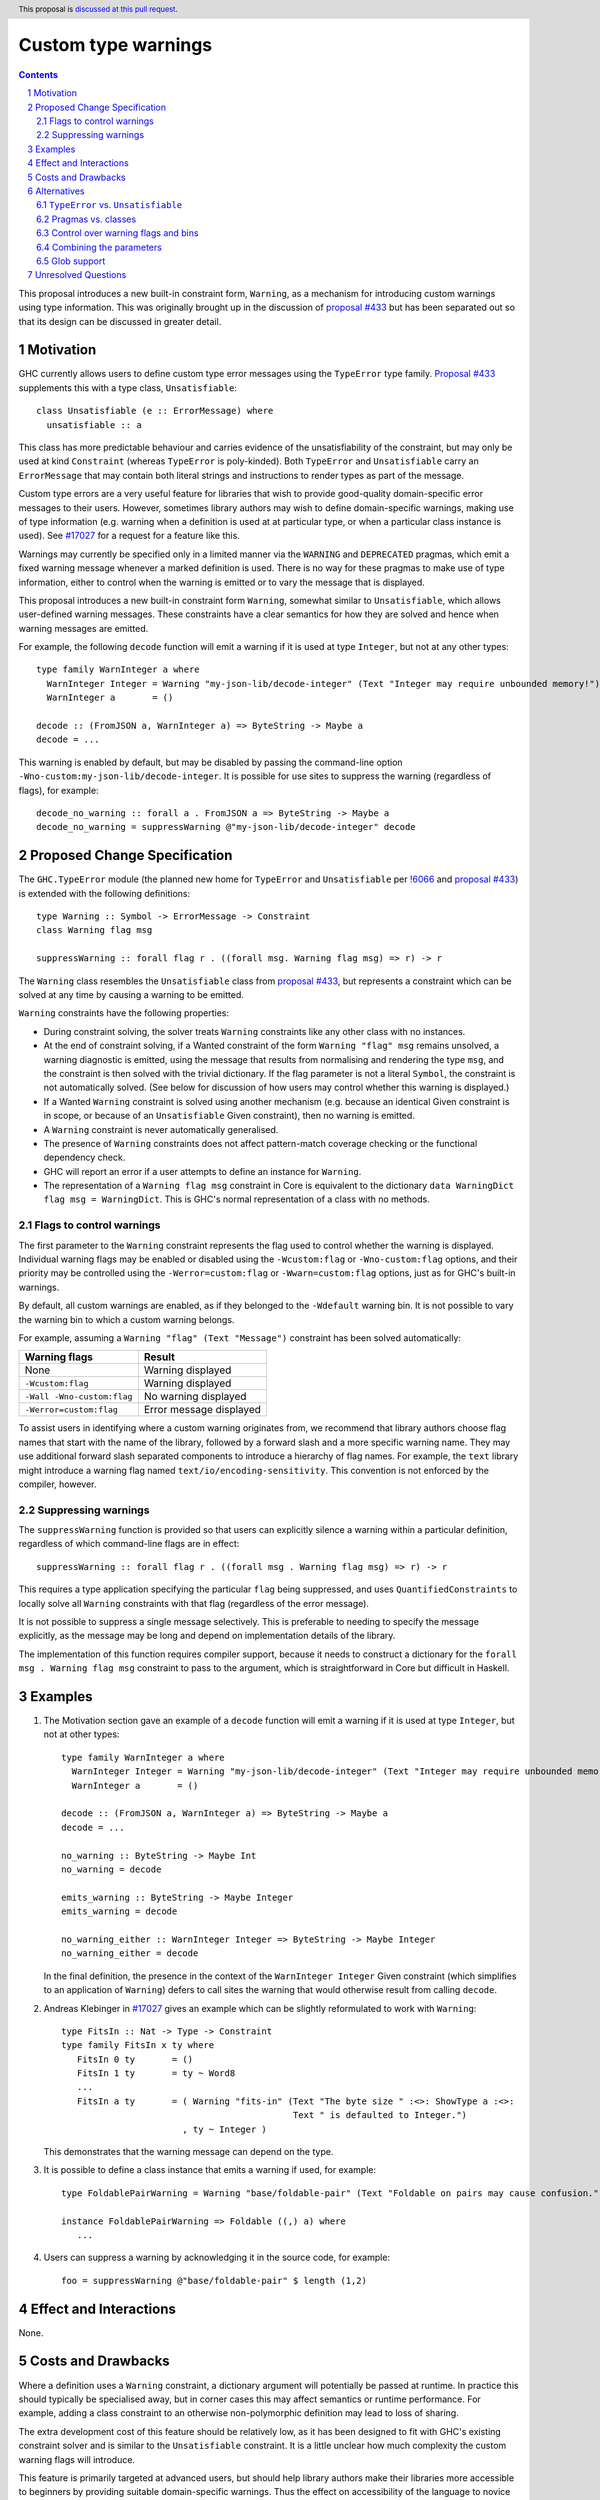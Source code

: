 Custom type warnings
====================

.. author:: Adam Gundry
.. date-accepted::
.. ticket-url::
.. implemented::
.. highlight:: haskell
.. header:: This proposal is `discussed at this pull request <https://github.com/ghc-proposals/ghc-proposals/pull/454>`_.
.. sectnum::
.. contents::

This proposal introduces a new built-in constraint form, ``Warning``, as a
mechanism for introducing custom warnings using type information.  This was
originally brought up in the discussion of `proposal #433
<https://github.com/ghc-proposals/ghc-proposals/pull/433>`_ but has been
separated out so that its design can be discussed in greater detail.


Motivation
----------

GHC currently allows users to define custom type error messages using the
``TypeError`` type family.  `Proposal #433
<https://github.com/ghc-proposals/ghc-proposals/pull/433>`_ supplements this
with a type class, ``Unsatisfiable``::

  class Unsatisfiable (e :: ErrorMessage) where
    unsatisfiable :: a

This class has more predictable behaviour and carries evidence of the
unsatisfiability of the constraint, but may only be used at kind ``Constraint``
(whereas ``TypeError`` is poly-kinded).  Both ``TypeError`` and
``Unsatisfiable`` carry an ``ErrorMessage`` that may contain both literal
strings and instructions to render types as part of the message.

Custom type errors are a very useful feature for libraries that wish to provide
good-quality domain-specific error messages to their users.  However, sometimes
library authors may wish to define domain-specific warnings, making use of type
information (e.g. warning when a definition is used at at particular type, or
when a particular class instance is used).  See `#17027
<https://gitlab.haskell.org/ghc/ghc/-/issues/17027>`_ for a request for a
feature like this.

Warnings may currently be specified only in a limited manner via the ``WARNING``
and ``DEPRECATED`` pragmas, which emit a fixed warning message whenever a marked
definition is used.  There is no way for these pragmas to make use of type
information, either to control when the warning is emitted or to vary the
message that is displayed.

This proposal introduces a new built-in constraint form ``Warning``, somewhat
similar to ``Unsatisfiable``, which allows user-defined warning messages.  These
constraints have a clear semantics for how they are solved and hence when
warning messages are emitted.

For example, the following ``decode`` function will emit a warning if it is used
at type ``Integer``, but not at any other types::

     type family WarnInteger a where
       WarnInteger Integer = Warning "my-json-lib/decode-integer" (Text "Integer may require unbounded memory!")
       WarnInteger a       = ()

     decode :: (FromJSON a, WarnInteger a) => ByteString -> Maybe a
     decode = ...

This warning is enabled by default, but may be disabled by passing the
command-line option ``-Wno-custom:my-json-lib/decode-integer``.  It is possible
for use sites to suppress the warning (regardless of flags), for example::

    decode_no_warning :: forall a . FromJSON a => ByteString -> Maybe a
    decode_no_warning = suppressWarning @"my-json-lib/decode-integer" decode


Proposed Change Specification
-----------------------------

The ``GHC.TypeError`` module (the planned new home for ``TypeError`` and
``Unsatisfiable`` per `!6066
<https://gitlab.haskell.org/ghc/ghc/-/merge_requests/6066>`_ and `proposal #433
<https://github.com/ghc-proposals/ghc-proposals/pull/433>`_) is extended with
the following definitions::

    type Warning :: Symbol -> ErrorMessage -> Constraint
    class Warning flag msg

    suppressWarning :: forall flag r . ((forall msg. Warning flag msg) => r) -> r

The ``Warning`` class resembles the ``Unsatisfiable`` class from `proposal #433
<https://github.com/ghc-proposals/ghc-proposals/pull/433>`_, but represents a
constraint which can be solved at any time by causing a warning to be emitted.

``Warning`` constraints have the following properties:

* During constraint solving, the solver treats ``Warning`` constraints like any
  other class with no instances.

* At the end of constraint solving, if a Wanted constraint of the form ``Warning
  "flag" msg`` remains unsolved, a warning diagnostic is emitted, using the
  message that results from normalising and rendering the type ``msg``, and the
  constraint is then solved with the trivial dictionary.  If the flag parameter
  is not a literal ``Symbol``, the constraint is not automatically solved.  (See
  below for discussion of how users may control whether this warning is
  displayed.)

* If a Wanted ``Warning`` constraint is solved using another mechanism
  (e.g. because an identical Given constraint is in scope, or because of an
  ``Unsatisfiable`` Given constraint), then no warning is emitted.

* A ``Warning`` constraint is never automatically generalised.

* The presence of ``Warning`` constraints does not affect pattern-match coverage
  checking or the functional dependency check.

* GHC will report an error if a user attempts to define an instance for
  ``Warning``.

* The representation of a ``Warning flag msg`` constraint in Core is equivalent
  to the dictionary ``data WarningDict flag msg = WarningDict``.  This is GHC's
  normal representation of a class with no methods.


Flags to control warnings
~~~~~~~~~~~~~~~~~~~~~~~~~

The first parameter to the ``Warning`` constraint represents the flag used to
control whether the warning is displayed.  Individual warning flags may be
enabled or disabled using the ``-Wcustom:flag`` or ``-Wno-custom:flag`` options,
and their priority may be controlled using the ``-Werror=custom:flag`` or
``-Wwarn=custom:flag`` options, just as for GHC's built-in warnings.

By default, all custom warnings are enabled, as if they belonged to the
``-Wdefault`` warning bin.  It is not possible to vary the warning bin to which
a custom warning belongs.

For example, assuming a ``Warning "flag" (Text "Message")`` constraint has been
solved automatically:

==========================  =======================
Warning flags               Result
==========================  =======================
None                        Warning displayed
``-Wcustom:flag``           Warning displayed
``-Wall -Wno-custom:flag``  No warning displayed
``-Werror=custom:flag``     Error message displayed
==========================  =======================

To assist users in identifying where a custom warning originates from, we
recommend that library authors choose flag names that start with the name of the
library, followed by a forward slash and a more specific warning name.  They may
use additional forward slash separated components to introduce a hierarchy of
flag names.  For example, the ``text`` library might introduce a warning flag
named ``text/io/encoding-sensitivity``.  This convention is not enforced by the
compiler, however.


Suppressing warnings
~~~~~~~~~~~~~~~~~~~~

The ``suppressWarning`` function is provided so that users can explicitly
silence a warning within a particular definition, regardless of which
command-line flags are in effect::

    suppressWarning :: forall flag r . ((forall msg . Warning flag msg) => r) -> r

This requires a type application specifying the particular ``flag`` being
suppressed, and uses ``QuantifiedConstraints`` to locally solve all ``Warning``
constraints with that flag (regardless of the error message).

It is not possible to suppress a single message selectively.  This is preferable
to needing to specify the message explicitly, as the message may be long and
depend on implementation details of the library.

The implementation of this function requires compiler support, because it needs
to construct a dictionary for the ``forall msg . Warning flag msg`` constraint
to pass to the argument, which is straightforward in Core but difficult in
Haskell.


Examples
--------

#. The Motivation section gave an example of a ``decode`` function will emit a
   warning if it is used at type ``Integer``, but not at other types::

     type family WarnInteger a where
       WarnInteger Integer = Warning "my-json-lib/decode-integer" (Text "Integer may require unbounded memory!")
       WarnInteger a       = ()

     decode :: (FromJSON a, WarnInteger a) => ByteString -> Maybe a
     decode = ...

     no_warning :: ByteString -> Maybe Int
     no_warning = decode

     emits_warning :: ByteString -> Maybe Integer
     emits_warning = decode

     no_warning_either :: WarnInteger Integer => ByteString -> Maybe Integer
     no_warning_either = decode

   In the final definition, the presence in the context of the ``WarnInteger
   Integer`` Given constraint (which simplifies to an application of
   ``Warning``) defers to call sites the warning that would otherwise result
   from calling ``decode``.

#. Andreas Klebinger in `#17027
   <https://gitlab.haskell.org/ghc/ghc/-/issues/17027>`_ gives an example which
   can be slightly reformulated to work with ``Warning``::

     type FitsIn :: Nat -> Type -> Constraint
     type family FitsIn x ty where
        FitsIn 0 ty       = ()
        FitsIn 1 ty       = ty ~ Word8
        ...
        FitsIn a ty       = ( Warning "fits-in" (Text "The byte size " :<>: ShowType a :<>:
                                                 Text " is defaulted to Integer.")
                            , ty ~ Integer )

   This demonstrates that the warning message can depend on the type.

#. It is possible to define a class instance that emits a warning if used, for
   example::

     type FoldablePairWarning = Warning "base/foldable-pair" (Text "Foldable on pairs may cause confusion.")

     instance FoldablePairWarning => Foldable ((,) a) where
        ...

#. Users can suppress a warning by acknowledging it in the source code, for example::

      foo = suppressWarning @"base/foldable-pair" $ length (1,2)


Effect and Interactions
-----------------------

None.


Costs and Drawbacks
-------------------

Where a definition uses a ``Warning`` constraint, a dictionary argument will
potentially be passed at runtime.  In practice this should typically be
specialised away, but in corner cases this may affect semantics or runtime
performance.  For example, adding a class constraint to an otherwise
non-polymorphic definition may lead to loss of sharing.

The extra development cost of this feature should be relatively low, as it has
been designed to fit with GHC's existing constraint solver and is similar to the
``Unsatisfiable`` constraint.  It is a little unclear how much complexity the
custom warning flags will introduce.

This feature is primarily targeted at advanced users, but should help library
authors make their libraries more accessible to beginners by providing suitable
domain-specific warnings.  Thus the effect on accessibility of the language to
novice users is expected to be a net positive.


Alternatives
------------

``TypeError`` vs. ``Unsatisfiable``
~~~~~~~~~~~~~~~~~~~~~~~~~~~~~~~~~~~

This proposal makes ``Warning`` analogous to the ``Unsatisfiable`` class
introduced in `proposal #433
<https://github.com/ghc-proposals/ghc-proposals/pull/433>`_.  That is, all
warnings must be constructed at kind ``Constraint``.  As discussed in the
previous proposal, this makes it possible to clearly specify the points at which
warnings should trigger.

It would be possible to make an analogue of ``TypeError`` instead, i.e. a type
family usable at any kind.  This would be more flexible, albeit potentially less
predictable.  Since there is no evidence carried by the dictionary, the
restriction to ``Constraint`` is less strongly motivated than for
``Unsatisfiable``, however.


Pragmas vs. classes
~~~~~~~~~~~~~~~~~~~

The ``WARNING`` and ``DEPRECATED`` pragmas already allow warnings to be attached
to modules or identifiers, such that any use of the identifiers will trigger the
warning.  They cannot currently be used on class instances.

This proposal is more flexible than ``WARNING`` and ``DEPRECATED`` pragmas,
because:

* Warnings may be displayed only when definitions are used at particular types.

* Messages may be constructed dynamically, rendering types as part of the
  message.

* Warning flags may be specified for individual messages, giving
  fine-grained control to users, rather than all warnings being controlled by a
  pair of flags (``-Wwarnings-deprecations`` and ``-Wdeprecations``).

* It is possible to selectively postpone a warning by adding the corresponding
  constraint to the context.

* It is possible to suppress a warning in source code by adding a call to
  ``suppressWarning``.

A reasonable alternative to this proposal would be to extend ``WARNING`` and
``DEPRECATED`` so that they could be attached to class instances, and perhaps
could gain some of the other features proposed here.


Control over warning flags and bins
~~~~~~~~~~~~~~~~~~~~~~~~~~~~~~~~~~~

In GHC, every warning flag belongs to a *warning bin* such as ``-Wdefault`` or
``-Wall``, so that users can control how many warnings are emitted.  This
version of the proposal does not allow the warning bin to be specified for an
individual constraint, in the interests of simplicity; instead all custom
warnings are output by default.  This aligns with the common recommendation of
preferring to enable most warnings with ``-Wall``.

It would be possible to include warning bin information with a slight variant of
the design, for example::

    data WarningBin = Wdefault | W | Wall | Weverything

    type WarningWithBin :: Symbol -> WarningBin -> ErrorMessage -> Constraint
    class WarningWithBin flag bin msg

In principle, this can be added later if there is demand for it.  However, this
design would allow the same warning flag to be given multiple different bins,
which is perhaps slightly surprising.

Similarly, one might imagine specifying whether a warning is controlled by
standard warning groups such as ``-Wcompat`` or by existing warning flags such
as ``-Wdeprecations``, rather than always requiring the ``custom:`` prefix.


Combining the parameters
~~~~~~~~~~~~~~~~~~~~~~~~

As proposed, the ``Warning`` class has two separate parameters for the flag and
message.  Various other designs are possible for encoding this information (see
`discussion on proposal #433
<https://github.com/ghc-proposals/ghc-proposals/pull/433#issuecomment-953219137>`_).
In particular (as `suggested by David Feuer
<https://github.com/ghc-proposals/ghc-proposals/pull/454#issuecomment-968417439>`_),
the interface could encourage users to define an empty datatype representing
each warning, for example::

   type IsWarning :: Type -> Constraint
   class IsWarning key where
     type Name key :: Symbol
     type Msg  key :: ErrorMessage

   suppressWarning :: forall key r . (IsWarning key => r) -> r

   data IntegerTooBig
   instance IsWarning IntegerTooBig where
     type Name IntegerTooBig = "integer-too-big"
     type Msg  IntegerTooBig = Text "Here's the message for an integer being too big"

The datatype provides an identity for each warning, which can be used when
calling ``suppressWarning @IntegerToBig``, rather than using quantified
constraints as proposed above.

However, this alternative approach requires introducing a more complex class
into the basic API (with two associated types) and attaching a warning to a
definition becomes less lightweight (because of the need to define a datatype).

Instead, the approach recommended in the proposal is simple and minimal.
Library authors can be encouraged to define constraint synonyms for warnings,
such as::

    type MyLibraryWarning x = Warning "my-lib/my-warning" (Text "Blah blah" :<>: ShowType x)

This is not required, but can keep unnecessary noise out of type signatures and
avoid repetition.

If a more elaborate scheme is desired, it is possible to build one on top of the
interface proposed here, entirely outside ``base`` (see `this gist
<https://gist.github.com/adamgundry/b3b9a131003e5f016992f9e8183aa59b>`_ for
details).


Glob support
~~~~~~~~~~~~

Users may wish to disable all warning flags from a particular library, or within
a particular category.  One way to achieve this would be to support glob-style
flags such as ``-Wno-custom:text/*``.  This is one motivation behind the
recommendation that flag names should be prefixed by the name of the library.

However, glob support is not part of the current proposal, in the interests of
simplicity.  If in the future custom warnings become sufficiently widely used
that glob support becomes necessary, this question can be revisited.


Unresolved Questions
--------------------

None.
